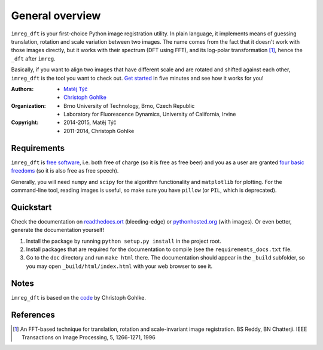 General overview
================

``imreg_dft`` is your first-choice Python image registration utility.
In plain language, it implements means of guessing translation, rotation and scale variation between two images.
The name comes from the fact that it doesn't work with those images directly, but it works with their spectrum (DFT using FFT), and its log-polar transformation [1]_, hence the ``_dft`` after ``imreg``.

Basically, if you want to align two images that have different scale and are rotated and shifted against each other, ``imreg_dft`` is the tool you want to check out.
`Get started <http://pythonhosted.org/imreg_dft/quickstart.html#quickstart>`_ in five minutes and see how it works for you!

:Authors:
  - `Matěj Týč <https://github.com/matejak>`_
  - `Christoph Gohlke <http://www.lfd.uci.edu/~gohlke/>`_

:Organization:
  - Brno University of Technology, Brno, Czech Republic
  - Laboratory for Fluorescence Dynamics, University of California, Irvine

:Copyright:
  - 2014-2015, Matěj Týč
  - 2011-2014, Christoph Gohlke

.. _requirements:
 
Requirements
------------

``imreg_dft`` is `free software <http://en.wikipedia.org/wiki/Free_software>`_, i.e. both free of charge (so it is free as free beer) and you as a user are granted `four basic freedoms <https://www.gnu.org/philosophy/free-sw.html>`_ (so it is also free as free speech).

Generally, you will need ``numpy`` and ``scipy`` for the algorithm functionality and ``matplotlib`` for plotting.
For the command-line tool, reading images is useful, so make sure you have ``pillow`` (or ``PIL``, which is deprecated).

Quickstart
----------

Check the documentation on `readthedocs.ort <http://imreg-dft.readthedocs.org/en/latest/quickstart.html>`_ (bleeding-edge) or `pythonhosted.org <http://pythonhosted.org/imreg_dft/quickstart.html>`_ (with images).
Or even better, generate the documentation yourself! 

1. Install the package by running ``python setup.py install`` in the project root.
#. Install packages that are required for the documentation to compile (see the ``requirements_docs.txt`` file.
#. Go to the ``doc`` directory and run ``make html`` there.
   The documentation should appear in the ``_build`` subfolder, so you may open ``_build/html/index.html`` with your web browser to see it.

Notes
-----

``imreg_dft`` is based on the `code <http://www.lfd.uci.edu/~gohlke/code/imreg.py.html>`_ by Christoph Gohlke.

References
----------
.. [1] An FFT-based technique for translation, rotation and scale-invariant
    image registration. BS Reddy, BN Chatterji.
    IEEE Transactions on Image Processing, 5, 1266-1271, 1996
